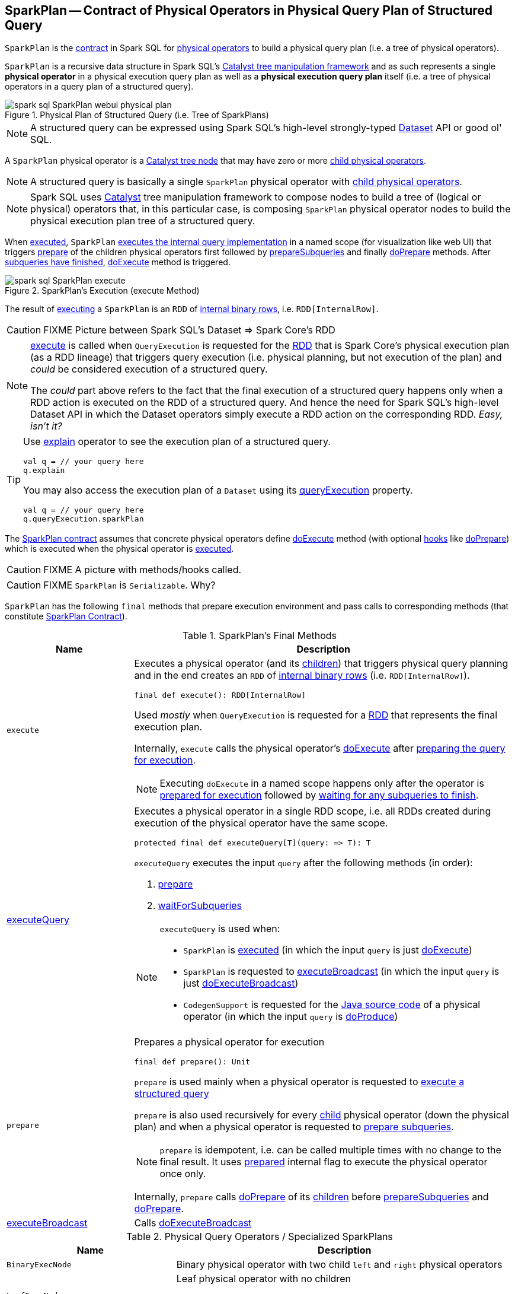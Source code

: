 == [[SparkPlan]] SparkPlan -- Contract of Physical Operators in Physical Query Plan of Structured Query

`SparkPlan` is the <<contract, contract>> in Spark SQL for link:spark-sql-catalyst-QueryPlan.adoc[physical operators] to build a physical query plan (i.e. a tree of physical operators).

`SparkPlan` is a recursive data structure in Spark SQL's link:spark-sql-catalyst.adoc[Catalyst tree manipulation framework] and as such represents a single *physical operator* in a physical execution query plan as well as a *physical execution query plan* itself (i.e. a tree of physical operators in a query plan of a structured query).

.Physical Plan of Structured Query (i.e. Tree of SparkPlans)
image::images/spark-sql-SparkPlan-webui-physical-plan.png[align="center"]

NOTE: A structured query can be expressed using Spark SQL's high-level strongly-typed link:spark-sql-Dataset.adoc[Dataset] API or good ol' SQL.

A `SparkPlan` physical operator is a link:spark-sql-catalyst-TreeNode.adoc[Catalyst tree node] that may have zero or more link:spark-sql-catalyst-TreeNode.adoc#children[child physical operators].

NOTE: A structured query is basically a single `SparkPlan` physical operator with link:spark-sql-catalyst-TreeNode.adoc#children[child physical operators].

NOTE: Spark SQL uses link:spark-sql-catalyst.adoc[Catalyst] tree manipulation framework to compose nodes to build a tree of (logical or physical) operators that, in this particular case, is composing `SparkPlan` physical operator nodes to build the physical execution plan tree of a structured query.

When <<execute, executed>>, `SparkPlan` <<executeQuery, executes the internal query implementation>> in a named scope (for visualization like web UI) that triggers <<prepare, prepare>> of the children physical operators first followed by <<prepareSubqueries, prepareSubqueries>> and finally <<doPrepare, doPrepare>> methods. After <<waitForSubqueries, subqueries have finished>>, <<doExecute, doExecute>> method is triggered.

.SparkPlan's Execution (execute Method)
image::images/spark-sql-SparkPlan-execute.png[align="center"]

The result of <<execute, executing>> a `SparkPlan` is an `RDD` of link:spark-sql-InternalRow.adoc[internal binary rows], i.e. `RDD[InternalRow]`.

CAUTION: FIXME Picture between Spark SQL's Dataset => Spark Core's RDD

[NOTE]
====
<<execute, execute>> is called when `QueryExecution` is requested for the link:spark-sql-QueryExecution.adoc#toRdd[RDD] that is Spark Core's physical execution plan (as a RDD lineage) that triggers query execution (i.e. physical planning, but not execution of the plan) and _could_ be considered execution of a structured query.

The _could_ part above refers to the fact that the final execution of a structured query happens only when a RDD action is executed on the RDD of a structured query. And hence the need for Spark SQL's high-level Dataset API in which the Dataset operators simply execute a RDD action on the corresponding RDD. _Easy, isn't it?_
====

[TIP]
====
Use link:spark-sql-dataset-operators.adoc#explain[explain] operator to see the execution plan of a structured query.

[source, scala]
----
val q = // your query here
q.explain
----

You may also access the execution plan of a `Dataset` using its link:spark-sql-Dataset.adoc#queryExecution[queryExecution] property.

[source, scala]
----
val q = // your query here
q.queryExecution.sparkPlan
----
====

The <<contract, SparkPlan contract>> assumes that concrete physical operators define <<doExecute, doExecute>> method (with optional <<hooks, hooks>> like <<doPrepare, doPrepare>>) which is executed when the physical operator is <<execute, executed>>.

CAUTION: FIXME A picture with methods/hooks called.

CAUTION: FIXME `SparkPlan` is `Serializable`. Why?

`SparkPlan` has the following `final` methods that prepare execution environment and pass calls to corresponding methods (that constitute <<contract, SparkPlan Contract>>).

[[final-methods]]
.SparkPlan's Final Methods
[cols="1,3",options="header",width="100%"]
|===
| Name
| Description

| [[execute]] `execute`
a| Executes a physical operator (and its link:spark-sql-catalyst-TreeNode.adoc#children[children]) that triggers physical query planning and in the end creates an `RDD` of link:spark-sql-InternalRow.adoc[internal binary rows] (i.e. `RDD[InternalRow]`).

[source, scala]
----
final def execute(): RDD[InternalRow]
----

Used _mostly_ when `QueryExecution` is requested for a <<toRdd, RDD>> that represents the final execution plan.

Internally, `execute` calls the physical operator's <<doExecute, doExecute>> after <<executeQuery, preparing the query for execution>>.

NOTE: Executing `doExecute` in a named scope happens only after the operator is <<prepare, prepared for execution>> followed by <<waitForSubqueries, waiting for any subqueries to finish>>.

| <<executeQuery, executeQuery>>
a| Executes a physical operator in a single RDD scope, i.e. all RDDs created during execution of the physical operator have the same scope.

[source, scala]
----
protected final def executeQuery[T](query: => T): T
----

`executeQuery` executes the input `query` after the following methods (in order):

1. <<prepare, prepare>>
2. <<waitForSubqueries, waitForSubqueries>>

[NOTE]
====
`executeQuery` is used when:

* `SparkPlan` is <<execute, executed>> (in which the input `query` is just <<doExecute, doExecute>>)
* `SparkPlan` is requested to <<executeBroadcast, executeBroadcast>> (in which the input `query` is just <<doExecuteBroadcast, doExecuteBroadcast>>)
* `CodegenSupport` is requested for the link:spark-sql-CodegenSupport.adoc#produce[Java source code] of a physical operator (in which the input `query` is <<doProduce, doProduce>>)
====

| [[prepare]] `prepare`
a| Prepares a physical operator for execution

[source, scala]
----
final def prepare(): Unit
----

`prepare` is used mainly when a physical operator is requested to <<executeQuery, execute a structured query>>

`prepare` is also used recursively for every link:spark-sql-catalyst-TreeNode.adoc#children[child] physical operator (down the physical plan) and when a physical operator is requested to <<prepareSubqueries, prepare subqueries>>.

NOTE: `prepare` is idempotent, i.e. can be called multiple times with no change to the final result. It uses <<prepared, prepared>> internal flag to execute the physical operator once only.

Internally, `prepare` calls <<doPrepare, doPrepare>> of its link:spark-sql-catalyst-TreeNode.adoc#children[children] before <<prepareSubqueries, prepareSubqueries>> and <<doPrepare, doPrepare>>.

| <<executeBroadcast, executeBroadcast>>
| Calls <<doExecuteBroadcast, doExecuteBroadcast>>
|===

[[specialized-spark-plans]]
.Physical Query Operators / Specialized SparkPlans
[cols="1,2",options="header",width="100%"]
|===
| Name
| Description

| [[BinaryExecNode]] `BinaryExecNode`
| Binary physical operator with two child `left` and `right` physical operators

| [[LeafExecNode]] `LeafExecNode`
| Leaf physical operator with no children

By default, the link:spark-sql-catalyst-QueryPlan.adoc#producedAttributes[set of all attributes that are produced] is exactly the link:spark-sql-catalyst-QueryPlan.adoc#outputSet[set of attributes that are output].

| [[UnaryExecNode]] `UnaryExecNode`
| Unary physical operator with one `child` physical operator
|===

NOTE: The naming convention for physical operators in Spark's source code is to have their names end with the *Exec* prefix, e.g. `DebugExec` or link:spark-sql-SparkPlan-LocalTableScanExec.adoc[LocalTableScanExec] that is however removed when the operator is displayed, e.g. in link:spark-sql-webui.adoc[web UI].

[[internal-registries]]
.SparkPlan's Internal Properties (e.g. Registries, Counters and Flags)
[cols="1,2",options="header",width="100%"]
|===
| Name
| Description

| [[prepared]] `prepared`
| Flag that controls that <<prepare, prepare>> is executed only once.
|===

=== [[outputOrdering]] `outputOrdering` Method

CAUTION: FIXME

=== [[decodeUnsafeRows]] `decodeUnsafeRows` Method

CAUTION: FIXME

=== [[prepareSubqueries]] `prepareSubqueries` Method

CAUTION: FIXME

=== [[getByteArrayRdd]] `getByteArrayRdd` Internal Method

[source, scala]
----
getByteArrayRdd(n: Int = -1): RDD[Array[Byte]]
----

CAUTION: FIXME

=== [[waitForSubqueries]] Waiting for Subqueries to Finish -- `waitForSubqueries` Method

CAUTION: FIXME

=== [[executeCollect]] `executeCollect` Method

CAUTION: FIXME

NOTE: `executeCollect` does not convert data to JVM types.

=== [[executeToIterator]] `executeToIterator` Method

CAUTION: FIXME

=== [[contract]] SparkPlan Contract

`SparkPlan` contract requires that concrete physical operators implement <<doExecute, doExecute>>.

[[doExecute]]
[source, scala]
----
doExecute(): RDD[InternalRow]
----

`doExecute` produces the result of a structured query as an `RDD` of link:spark-sql-InternalRow.adoc[internal binary rows], i.e. `RDD[InternalRow]`

[[hooks]]
.SparkPlan's Extension Hooks (in alphabetical order)
[cols="1,2",options="header",width="100%"]
|===
| Name
| Description

| [[doExecuteBroadcast]] `doExecuteBroadcast`
a|

By default reports a `UnsupportedOperationException`.

```
[nodeName] does not implement doExecuteBroadcast
```

Executed exclusively as part of <<executeBroadcast, executeBroadcast>> to return the result of a structured query as a broadcast variable.

| [[doPrepare]] `doPrepare`
| Prepares a physical operator for execution.

Executed exclusively as part of <<prepare, prepare>> and is supposed to set some state up before executing a query (e.g. link:spark-sql-SparkPlan-BroadcastExchangeExec.adoc#doPrepare[BroadcastExchangeExec] to broadcast asynchronously).

| [[outputPartitioning]] `outputPartitioning`
| Specifies how data is partitioned across different nodes in the cluster

| [[requiredChildDistribution]] `requiredChildDistribution`
a| Required *partition requirements* (_aka_ *child output distributions*) of the input data, i.e. how link:spark-sql-catalyst-TreeNode.adoc#children[children] physical operators' output is split across partitions.

[source, scala]
----
requiredChildDistribution: Seq[Distribution]
----

Defaults to `UnspecifiedDistribution` for all of the physical operator's link:spark-sql-catalyst-TreeNode.adoc#children[children].

Used exclusively when `EnsureRequirements` physical preparation rule link:spark-sql-EnsureRequirements.adoc#ensureDistributionAndOrdering[enforces partition requirements of a physical operator].

| [[requiredChildOrdering]] `requiredChildOrdering`
a| Specifies required sort ordering for each partition requirement (from link:spark-sql-catalyst-TreeNode.adoc#children[children] operators)

[source, scala]
----
requiredChildOrdering: Seq[Seq[SortOrder]]
----

Defaults to no sort ordering for all of the physical operator's link:spark-sql-catalyst-TreeNode.adoc#children[children].

Used exclusively when `EnsureRequirements` physical preparation rule link:spark-sql-EnsureRequirements.adoc#ensureDistributionAndOrdering[enforces sort requirements of a physical operator].
|===

=== [[executeQuery]] Preparing SparkPlan for Query Execution -- `executeQuery` Final Method

[source, scala]
----
executeQuery[T](query: => T): T
----

`executeQuery` executes the input `query` in a named scope (i.e. so that all RDDs created will have the same scope for visualization like web UI).

Internally, `executeQuery` calls <<prepare, prepare>> and <<waitForSubqueries, waitForSubqueries>> followed by executing `query`.

NOTE: `executeQuery` is executed as part of <<execute, execute>>, <<executeBroadcast, executeBroadcast>> and when ``CodegenSupport``-enabled physical operator link:spark-sql-CodegenSupport.adoc#produce[produces a Java source code].

=== [[executeBroadcast]] Broadcasting Result of Structured Query -- `executeBroadcast` Final Method

[source, scala]
----
executeBroadcast[T](): broadcast.Broadcast[T]
----

`executeBroadcast` returns the result of a structured query as a broadcast variable.

Internally, `executeBroadcast` calls <<doExecuteBroadcast, doExecuteBroadcast>> inside <<executeQuery, executeQuery>>.

NOTE: `executeBroadcast` is called in link:spark-sql-SparkPlan-BroadcastHashJoinExec.adoc[BroadcastHashJoinExec], link:spark-sql-SparkPlan-BroadcastNestedLoopJoinExec.adoc[BroadcastNestedLoopJoinExec] and link:spark-sql-SparkPlan-ReusedExchangeExec.adoc[ReusedExchangeExec] physical operators.

=== [[metrics]] `metrics` Internal Registry

[source, scala]
----
metrics: Map[String, SQLMetric] = Map.empty
----

`metrics` is a registry of supported link:spark-sql-SQLMetric.adoc[SQLMetrics] by their names.

=== [[executeTake]] Taking First N UnsafeRows -- `executeTake` Method

[source, scala]
----
executeTake(n: Int): Array[InternalRow]
----

`executeTake` gives an array of up to `n` first link:spark-sql-InternalRow.adoc[internal rows].

.SparkPlan's executeTake takes 5 elements
image::images/spark-sql-SparkPlan-executeTake.png[align="center"]

Internally, `executeTake` <<getByteArrayRdd, gets an RDD of byte array of `n` unsafe rows>> and scans the RDD partitions one by one until `n` is reached or all partitions were processed.

`executeTake` runs Spark jobs that take all the elements from requested number of partitions, starting from the 0th partition and increasing their number by link:spark-sql-SQLConf.adoc#spark.sql.limit.scaleUpFactor[spark.sql.limit.scaleUpFactor] property (but minimum twice as many).

NOTE: `executeTake` uses `SparkContext.runJob` to run a Spark job.

In the end, `executeTake` <<decodeUnsafeRows, decodes the unsafe rows>>.

NOTE: `executeTake` gives an empty collection when `n` is 0 (and no Spark job is executed).

NOTE: `executeTake` may take and decode more unsafe rows than really needed since all unsafe rows from a partition are read (if the partition is included in the scan).

[source, scala]
----
import org.apache.spark.sql.internal.SQLConf.SHUFFLE_PARTITIONS
spark.sessionState.conf.setConf(SHUFFLE_PARTITIONS, 10)

// 8 groups over 10 partitions
// only 7 partitions are with numbers
val nums = spark.
  range(start = 0, end = 20, step = 1, numPartitions = 4).
  repartition($"id" % 8)

import scala.collection.Iterator
val showElements = (it: Iterator[java.lang.Long]) => {
  val ns = it.toSeq
  import org.apache.spark.TaskContext
  val pid = TaskContext.get.partitionId
  println(s"[partition: $pid][size: ${ns.size}] ${ns.mkString(" ")}")
}
// ordered by partition id manually for demo purposes
scala> nums.foreachPartition(showElements)
[partition: 0][size: 2] 4 12
[partition: 1][size: 2] 7 15
[partition: 2][size: 0]
[partition: 3][size: 0]
[partition: 4][size: 0]
[partition: 5][size: 5] 0 6 8 14 16
[partition: 6][size: 0]
[partition: 7][size: 3] 3 11 19
[partition: 8][size: 5] 2 5 10 13 18
[partition: 9][size: 3] 1 9 17

scala> println(spark.sessionState.conf.limitScaleUpFactor)
4

// Think how many Spark jobs will the following queries run?
// Answers follow
scala> nums.take(13)
res0: Array[Long] = Array(4, 12, 7, 15, 0, 6, 8, 14, 16, 3, 11, 19, 2)

// The number of Spark jobs = 3

scala> nums.take(5)
res34: Array[Long] = Array(4, 12, 7, 15, 0)

// The number of Spark jobs = 4

scala> nums.take(3)
res38: Array[Long] = Array(4, 12, 7)

// The number of Spark jobs = 2
----

[NOTE]
====
`executeTake` is used when:

* `CollectLimitExec` is requested to <<executeCollect, executeCollect>>
* `AnalyzeColumnCommand` is link:spark-sql-LogicalPlan-AnalyzeColumnCommand.adoc#run[executed]
====
